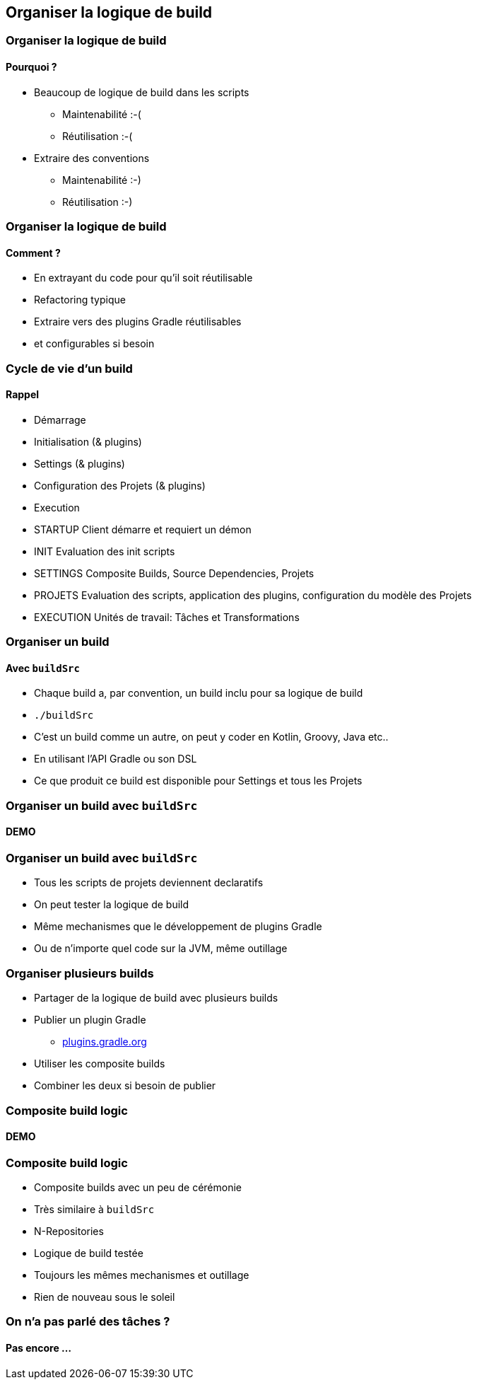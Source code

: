 [background-color="#02303A"]
== Organiser la logique de build

=== Organiser la logique de build

==== Pourquoi ?

// [%step]
* Beaucoup de logique de build dans les scripts
** Maintenabilité :-(
** Réutilisation :-(
* Extraire des conventions
** Maintenabilité :-)
** Réutilisation :-)


=== Organiser la logique de build

==== Comment ?

// [%step]
* En extrayant du code pour qu'il soit réutilisable
* Refactoring typique
* Extraire vers des plugins Gradle réutilisables
* et configurables si besoin


=== Cycle de vie d'un build

==== Rappel

// [%step]
* Démarrage
* Initialisation (& plugins)
* Settings (& plugins)
* Configuration des Projets (& plugins)
* Execution

[.notes]
--
* STARTUP Client démarre et requiert un démon
* INIT Evaluation des init scripts
* SETTINGS Composite Builds, Source Dependencies, Projets
* PROJETS Evaluation des scripts, application des plugins, configuration du modèle des Projets
* EXECUTION Unités de travail: Tâches et Transformations
--


=== Organiser un build

==== Avec `buildSrc`

// [%step]
* Chaque build a, par convention, un build inclu pour sa logique de build
* `./buildSrc`
* C'est un build comme un autre, on peut y coder en Kotlin, Groovy, Java etc..
* En utilisant l'API Gradle ou son DSL
* Ce que produit ce build est disponible pour Settings et tous les Projets


[background-color="#02303A"]
=== Organiser un build avec `buildSrc`

==== DEMO

=== Organiser un build avec `buildSrc`

// [%step]
* Tous les scripts de projets deviennent declaratifs
* On peut tester la logique de build
* Même mechanismes que le développement de plugins Gradle
* Ou de n'importe quel code sur la JVM, même outillage


=== Organiser plusieurs builds

// [%step]
* Partager de la logique de build avec plusieurs builds
* Publier un plugin Gradle
** link:https://plugins.gradle.org/[plugins.gradle.org]
* Utiliser les composite builds
* Combiner les deux si besoin de publier

[background-color="#02303A"]
=== Composite build logic

==== DEMO

=== Composite build logic

// [%step]
* Composite builds avec un peu de cérémonie
* Très similaire à `buildSrc`
* N-Repositories
* Logique de build testée
* Toujours les mêmes mechanismes et outillage
* Rien de nouveau sous le soleil

=== On n'a pas parlé des tâches ?

==== Pas encore ...


